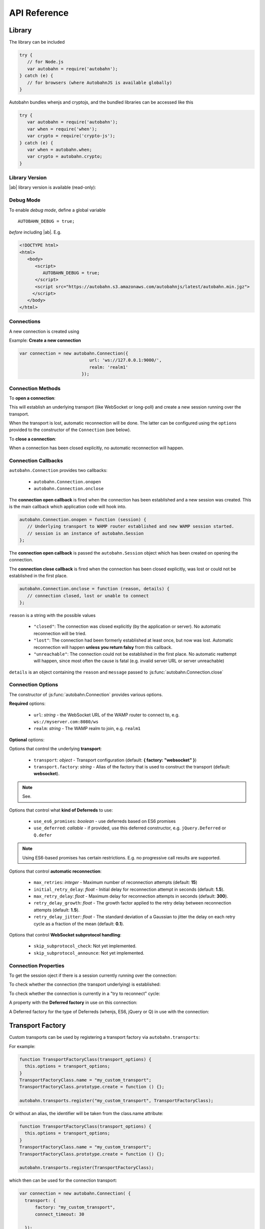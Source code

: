 .. _reference:


API Reference
=============


Library
-------

The library can be included

.. code-block:: javascript

   try {
      // for Node.js
      var autobahn = require('autobahn');
   } catch (e) {
      // for browsers (where AutobahnJS is available globally)
   }


Autobahn bundles whenjs and cryptojs, and the bundled libraries can be accessed like this

.. code-block:: javascript

   try {
      var autobahn = require('autobahn');
      var when = require('when');
      var crypto = require('crypto-js');
   } catch (e) {
      var when = autobahn.when;
      var crypto = autobahn.crypto;
   }


Library Version
+++++++++++++++

|ab| library version is available (read-only):

.. js:function:: autobahn.version

   :returns: *string* - version number of loaded library


Debug Mode
++++++++++

To enable *debug mode*, define a global variable

::

   AUTOBAHN_DEBUG = true;

*before* including |ab|. E.g.

.. code-block:: html

   <!DOCTYPE html>
   <html>
      <body>
         <script>
            AUTOBAHN_DEBUG = true;
         </script>
         <script src="https://autobahn.s3.amazonaws.com/autobahnjs/latest/autobahn.min.jgz">
        </script>
      </body>
   </html>


Connections
+++++++++++

A new connection is created using

.. js:function:: autobahn.Connection(options)

   :param object options: connection options

   :returns: *object* - autobahn connection object

Example: **Create a new connection**

.. code-block:: javascript

   var connection = new autobahn.Connection({
                              url: 'ws://127.0.0.1:9000/',
                              realm: 'realm1'
                           });


Connection Methods
++++++++++++++++++

To **open a connection**:

.. js:function:: autobahn.Connection.open

This will establish an underlying transport (like WebSocket or long-poll) and create a new session running over the transport.

When the transport is lost, automatic reconnection will be done. The latter can be configured using the ``options`` provided to the constructor of the ``Connection`` (see below).

To **close a connection**:

.. js:function::   autobahn.Connection.close(reason, message)

   :param uri reason: optional WAMP URI providing a closing reason, e.g. ``com.myapp.close.signout`` to the server-side
   :param string message: optional (human readable) closing message

   :returns: *string* on connection close error, else *undefined*

When a connection has been closed explicitly, no automatic reconnection will happen.


Connection Callbacks
++++++++++++++++++++

``autobahn.Connection`` provides two callbacks:

 * ``autobahn.Connection.onopen``
 * ``autobahn.Connection.onclose``

The **connection open callback** is fired when the connection has been established and a new session was created. This is the main callback which application code will hook into.

.. code-block:: javascript

   autobahn.Connection.onopen = function (session) {
      // Underlying transport to WAMP router established and new WAMP session started.
      // session is an instance of autobahn.Session
   };

The **connection open callback** is passed the ``autobahn.Session`` object which has been created on opening the connection.

The **connection close callback** is fired when the connection has been closed explicitly, was lost or could not be established in the first place.

.. code-block:: javascript

   autobahn.Connection.onclose = function (reason, details) {
      // connection closed, lost or unable to connect
   };

``reason`` is a string with the possible values

 * ``"closed"``: The connection was closed explicitly (by the application or server). No automatic reconnection will be tried.
 * ``"lost"``: The connection had been formerly established at least once, but now was lost. Automatic reconnection will happen **unless you return falsy** from this callback.
 * ``"unreachable"``: The connection could not be established in the first place. No automatic reattempt will happen, since most often the cause is fatal (e.g. invalid server URL or server unreachable)

``details`` is an object containing the ``reason`` and ``message`` passed to :js:func:`autobahn.Connection.close`

Connection Options
++++++++++++++++++

The constructor of :js:func:`autobahn.Connection` provides various options.

**Required** options:

 * ``url``: *string* - the WebSocket URL of the WAMP router to connect to, e.g. ``ws://myserver.com:8080/ws``
 * ``realm``: *string* - The WAMP realm to join, e.g. ``realm1``

**Optional** options:

Options that control the underlying **transport**:

 * ``transport``: *object* - Transport configuration (default: **{ factory: "websocket" }**)
 * ``transport.factory``: *string* - Alias of the factory that is used to construct the transport (default: **websocket**).

.. note:: See.

Options that control what **kind of Deferreds** to use:

 * ``use_es6_promises``: *boolean* - use deferreds based on ES6 promises
 * ``use_deferred``: *callable* - if provided, use this deferred constructor, e.g. ``jQuery.Deferred`` or ``Q.defer``

.. note:: Using ES6-based promises has certain restrictions. E.g. no progressive call results are supported.

Options that control **automatic reconnection**:

 * ``max_retries``: *integer* - Maximum number of reconnection attempts (default: **15**)
 * ``initial_retry_delay``: *float* - Initial delay for reconnection attempt in seconds (default: **1.5**).
 * ``max_retry_delay``: *float* - Maximum delay for reconnection attempts in seconds (default: **300**).
 * ``retry_delay_growth``: *float* - The growth factor applied to the retry delay between reconnection attempts (default: **1.5**).
 * ``retry_delay_jitter``: *float* - The standard deviation of a Gaussian to jitter the delay on each retry cycle as a fraction of the mean (default: **0.1**).

Options that control **WebSocket subprotocol handling**:

 * ``skip_subprotocol_check``: Not yet implemented.
 * ``skip_subprotocol_announce``: Not yet implemented.


Connection Properties
+++++++++++++++++++++

To get the session oject if there is a session currently running over the connection:

.. js:attribute:: Connection.session

   Returns an instance of ``autobahn.Session`` if there is a session currently running on the connection.

To check whether the connection (the transport underlying) is established:

.. js:attribute:: Connection.isOpen

   Returns ``true`` if the Connection is open.

To check whether the connection is currently in a "try to reconnect" cycle:

.. js:attribute:: Connection.isRetrying

   Returns ``true`` if reconnects are being attempted.


A property with the **Deferred factory** in use on this connection:

.. js:attribute:: Connection.defer

   Returns the Deferred factory function in use on the connection.


A Deferred factory for the type of Deferreds (whenjs, ES6, jQuery or Q) in use with the connection:

.. js:function:: Connection.defer

   :returns: a Deferred of the type specified in the call to the connection constructor :js:func:`autobahn.Connection`

Transport Factory
-----------------

Custom transports can be used by registering a transport factory via ``autobahn.transports``:

.. js:function:: autobahn.transports.register(alias, factory)

   :param string alias: *optional* the alias of the transport factory
   :param class factory: the factory class providing factory().create() method and factory.name attribute


For example:

.. code-block:: javascript

   function TransportFactoryClass(transport_options) {
     this.options = transport_options;
   }
   TransportFactoryClass.name = "my_custom_transport";
   TransportFactoryClass.prototype.create = function () {};

   autobahn.transports.register("my_custom_transport", TransportFactoryClass);

Or without an alias, the identifier will be taken from the class.name attribute:

.. code-block:: javascript

   function TransportFactoryClass(transport_options) {
     this.options = transport_options;
   }
   TransportFactoryClass.name = "my_custom_transport";
   TransportFactoryClass.prototype.create = function () {};

   autobahn.transports.register(TransportFactoryClass);

which then can be used for the connection transport:

.. code-block:: javascript

   var connection = new autobahn.Connection( {
     transport: {
         factory: "my_custom_transport",
         connect_timeout: 30

     });


Sessions
--------

WAMP sessions are instances of ``autobahn.Session`` that are created by connections:

.. code-block:: javascript

   var connection = new autobahn.Connection({
                              url: 'ws://127.0.0.1:9000/',
                              realm: 'realm1'
                           });

   connection.onopen = function (session) {

      // session is an instance of autobahn.Session

   };

   connection.open();


Session Properties
++++++++++++++++++

Session objects provide a number of properties.

A read-only property with the WAMP **session ID**:

.. js:attribute:: Session.id

   Returns the session ID as an integer.

A read-only property with the **realm** the session is attached to:

.. js:attribute:: Session.realm

   Returns the realm the session is attached to as an integer.

A read-only property that signals if the **session is open** and attached to a realm:

.. js:attribute:: Session.isOpen

   Returns ``true`` if the session is open.

A read-only property with the **features** from the WAMP Advanced Profile available on this session (supported by both peers):

.. js:attribute:: Session.features

   Returns an object with the roles the client implements and the available advanced features for each role.

A read-only property with an array of all currently **active subscriptions** on this session:

.. js:attribute:: Session.subscriptions

   :value: array

A read-only property with an array of all currently **active registrations** on this session:

.. js:attribute:: Session.registrations

   Returns an array with the subscription objects for all currently active subscriptions.

A property with the **Deferred factory** in use on this session:

.. js:attribute:: Session.defer

   Returns the Deferred factory function in use on the session.

A Deferred factory for the type of Deferreds (whenjs, ES6, jQuery or Q) in use with the session:

.. js:function:: Session.defer

   :returns: a Deferred of the type specified in the call to the connection constructor :js:func:`autobahn.Connection`



Session Logging
+++++++++++++++

|ab| includes a logging method for convenient logging from sessions.


.. js:function:: session.log(output)

   :param any output: *optional* the output to log - any JavaScript data type

``session.log`` can be used without an ``output`` argument when it is assigned as an event handler.

For example:

.. code-block:: javascript

   connection.onopen = function (session) {

      session.log("Session open.");

      session.call('com.timeservice.now').then(
            session.log(now);
      );
   };

which will log to the console:

::

   WAMP session 2838853860563188 on 'realm1' at 3.902 ms
      Session open.
   WAMP session 2838853860563188 on 'realm1' at 4.679 ms
      2014-03-13T14:09:07Z

The log method will log the WAMP session ID and the realm of the session, as well as a timestamp that provides the time elapsed since the *construction* of the ``autobahn.Session`` object.


URI Shortcuts
+++++++++++++

Establish an URI prefix to be used as a shortcut:

.. js:function:: session.prefix(shortcut, prefix)

   :param string shortcut: the shortcut for the provided prefix URI
   :param URI prefix: an URI prefix

..note:: URI prefixes must only contain full URI components, i.e. stop at a '.' separation of an URI. 'com.myapp.topics' is a valid prefix if it is to be used as part of full URI 'com.myapp.topics.one', but invalid if it is intended to be combined with a suffix to form 'com.myapp.topicsnew'.


**Example**:

.. code-block:: javascript

   session.prefix('api', 'com.myapp.service');

You can then use `CURIEs <http://en.wikipedia.org/wiki/CURIE>`_ in addition to URIs:

.. code-block:: javascript

   session.call('api:add2').then(...);

which is equivalent to

.. code-block:: javascript

   session.call('com.myapp.service.add2').then(...);

To remove a prefix:

.. code-block:: javascript

   session.prefix('api', null);

To resolve a prefix (normally not needed in user code):

.. code-block:: javascript

   session.resolve('api:add2');


Subscribe
---------

To subscribe to a topic on a `session`:

.. js:function:: session.subscribe(topic, handler, options)

   :param URI topic: is the URI of the topic to subscribe to
   :param callable handler: the event handler that should consume events
   :param object options: *optional* - options for subscription (see below)

   :returns: *promise* that resolves to an instance of ``autobahn.Subscription`` when successful, or rejects with an instance of ``autobahn.Error`` when unsuccessful


The ``handler`` must be a callable

::

    function (args, kwargs, details)

where

1. ``args`` is an array with event payload
2. ``kwargs`` is an object with event payload
3. ``details`` is an object which provides event metadata


Example: **Subscribe to a topic**

.. code-block:: javascript

   function on_event1(args, kwargs, details) {
      // event received, do something ..
   }

   session.subscribe('com.myapp.topic1', on_event1).then(
      function (subscription) {
         // subscription succeeded, subscription is an instance of autobahn.Subscription
      },
      function (error) {
         // subscription failed, error is an instance of autobahn.Error
      }
   );

or, differently notated, but functionally equivalent

.. code-block:: javascript

   var d = session.subscribe('com.myapp.topic1', on_event1);

   d.then(
      function (subscription) {
         // subscription succeeded, subscription is an instance of autobahn.Subscription
      },
      function (error) {
         // subscription failed, error is an instance of autobahn.Error
      }
   );


Active Subscriptions
++++++++++++++++++++

A list of subscriptions (in no particular order) currently active on a ``session`` may be accessed via :js:attr:`Session.subscriptions`.

This returns an array of ``autobahn.Subscription`` objects. E.g.

.. code-block:: javascript

   var subs = session.subscriptions;
   for (var i = 0; i < subs.length; ++i) {
      console.log("Active subscription with ID " + subs[i].id);
   }

.. note:: Caution: This property and the subscription objects returned should be considered read-only. DO NOT MODIFY.


Unsubscribing
+++++++++++++

You can unsubscribe a previously established ``subscription``

.. js:function:: session.unsubscribe(subscription)

   :param object subscription: an instance of autobahn.Subscription

   :returns: a *promise* that resolves with a boolean value when successful or rejects with an instance of ``autobahn.Error`` when unsuccessful.

.. note:: If successful, the boolean returned indicates whether the underlying WAMP subscription was actually ended (``true``) or not, since there still are application handlers in place due to multiple client-side subscriptions for the same WAMP subscription to the broker.


Example: **Unsubscribing a subscription**

.. code-block:: javascript

   var sub1;

   session.subscribe('com.myapp.topic1', on_event1).then(
      function (subscription) {
         sub1 = subscription;
      }
   );

   ...

   session.unsubscribe(sub1).then(
      function (gone) {
         // successfully unsubscribed sub1
      },
      function (error) {
         // unsubscribe failed
      }
   );


Complete Examples:

 * `PubSub Unsubscribe <https://github.com/tavendo/AutobahnPython/tree/master/examples/twisted/wamp/basic/pubsub/unsubscribe>`_


Publish
-------

To publish an event on a ``session``:

.. js:function:: session.publish(topic, args, kwargs, options)

   :param URI topic: the URI of the topic to publish to
   :param array args: *optional* - application event payload
   :param object kwargs: *optional* - application event payload
   :param object options: *optional* - specifies options for publication (see below)

   :returns: a *promise* if ``options.acknowledge`` is set, else nothing

Examples: **Publish an event**

.. code-block:: javascript

   session.publish('com.myapp.hello', ['Hello, world!']);

.. code-block:: javascript

   session.publish('com.myapp.hello', [], { text: 'Hello, world' })

Complete Examples:

 * `PubSub Basic <https://github.com/tavendo/AutobahnPython/tree/master/examples/twisted/wamp/basic/pubsub/basic>`_
 * `PubSub Complex Payload <https://github.com/tavendo/AutobahnPython/tree/master/examples/twisted/wamp/basic/pubsub/complex>`_


Acknowledgement
+++++++++++++++

By default, a publish is not acknowledged by the *Broker*, and the *Publisher* receives no feedback whether the publish was indeed successful or not.

If supported by the *Broker*, a *Publisher* may request acknowledgement of a publish via the option ``acknowledge`` set to ``true``.

With acknowledged publish, the publish method will return a promise that will resolve to an instance of ``autobahn.Publication`` when the publish was successful, or reject with an ``autobahn.Error`` when the publish was unsuccessful.

Example: **Publish with acknowledge**

.. code-block:: javascript

   session.publish('com.myapp.hello', ['Hello, world!'], {}, {acknowledge: true}).then(
      function (publication) {
         // publish was successful
      },
      function (error) {
         // publish failed
      };
   );


Receiver Black-/Whitelisting
++++++++++++++++++++++++++++

If the feature is supported by the *Broker*, a *Publisher* may restrict the actual receivers of an event beyond those subscribed via the options

 * ``exclude``
 * ``eligible``

``exclude`` is an array of WAMP session IDs providing an explicit list of (potential) *Subscribers* that won't receive a published event, even though they might be subscribed. In other words, ``exclude`` is a blacklist of (potential) *Subscribers*.

``eligible`` is an array of WAMP session IDs providing an explicit list of (potential) *Subscribers* that are allowed to receive a published event. In other words, ``eligible`` is a whitelist of (potential) *Subscribers*.

The *Broker* will dispatch events published only to *Subscribers* that are not explicitly excluded via ``exclude`` **and** which are explicitly eligible via ``eligible``.

Example: **Publish with exclude**

.. code-block:: javascript

   session.publish('com.myapp.hello', ['Hello, world!'], {}, {exclude: [123, 456]});

The event will be received by all *Subscribers* to topic ``com.myapp.hello``, but not the sessions with IDs ``123`` and ``456`` (if those sessions are subscribed anyway).

Example: **Publish with eligible**

.. code-block:: javascript

   session.publish('com.myapp.hello', ['Hello, world!'], {}, {eligible: [123, 456]});

The event will be received by the sessions with IDs ``123`` and ``456``, if those sessions are subscribed to topic ``com.myapp.hello``.


Publisher Exclusion
+++++++++++++++++++

By default, a *Publisher* of an event will not itself receive an event published, even when subscribed to the topic the *Publisher* is publishing to.

If supported by the *Broker*, this behavior can be overridden via the option ``exclude_me`` set to ``true``.

Example: **Publish without excluding publisher**

.. code-block:: javascript

   session.publish('com.myapp.hello', ['Hello, world!'], {}, {exclude_me: false});


Publisher Identification
++++++++++++++++++++++++

If the feature is supported by the *Broker*, a *Publisher* may request the disclosure of its identity (its WAMP session ID) to receivers of a published event via the option ``disclose_me`` set to ``true``.

Example: **Publish with publisher disclosure**

.. code-block:: javascript

   session.publish('com.myapp.hello', ['Hello, world!'], {}, {disclose_me: true});

If the *Broker* allows the disclosure, receivers can consume the *Publisher's* session ID like this:

.. code-block:: javascript

   function on_event(args, kwargs, details) {
     // details.publisher provides the Publisher's WAMP session ID
     // details.publication provides the event ID
   }

   session.subscribe(on_event, 'com.myapp.topic1');


Register
--------

To register a procedure on a ``session`` for remoting:

.. js:function:: session.register(procedure, endpoint, options)

   :param URI procedure: the URI of the procedure to register
   :param callable endpoint: the function that provides the procedure implementation
   :param object options: *optional* - specifies options for registration (see below)

   :returns: a *promise* that resolves to an instance of ``autobahn.Registration`` when successful, or rejects with an instance of ``autobahn.Error`` when unsuccessful.

The ``endpoint`` must be a callable

    function (args, kwargs, details)

where

1. ``args`` is an array with call arguments
2. ``kwargs`` is an object with call arguments
3. ``details`` is an object which provides call metadata

and which returns either a plain value or a promise, and the value is serializable or an instance of ``autobahn.Result``.

The ``autobahn.Result`` wrapper is used when returning a complex value (multiple positional return values and/or keyword return values).


Example: **Register a procedure**

.. code-block:: javascript

   function myproc1(args, kwargs, details) {
      // invocation .. do something and return a plain value or a promise ..
   }

   session.register('com.myapp.proc1', myproc1).then(
      function (registration) {
         // registration succeeded, registration is an instance of autobahn.Registration
      },
      function (error) {
         // registration failed, error is an isntance of autobahn.Error
      }
   );


Complete Examples:

 * `RPC Time Service <https://github.com/tavendo/AutobahnPython/tree/master/examples/twisted/wamp/basic/rpc/timeservice>`_
 * `RPC Arguments <https://github.com/tavendo/AutobahnPython/tree/master/examples/twisted/wamp/basic/rpc/arguments>`_
 * `RPC Complex Result <https://github.com/tavendo/AutobahnPython/tree/master/examples/twisted/wamp/basic/rpc/complex>`_
 * `RPC Slow Square <https://github.com/tavendo/AutobahnPython/tree/master/examples/twisted/wamp/basic/rpc/slowsquare>`_


Active Registrations
++++++++++++++++++++

A list of registrations (in no particular order) currently active on a ``session`` may be accessed like via :js:attr:`Session.registrations`.

This returns an array of ``autobahn.Registration`` objects. E.g.

.. code-block:: javascript

   var regs = session.registrations;
   for (var i = 0; i < regs.length; ++i) {
      console.log("Active registration with ID " + regs[i].id);
   }

.. note:: Caution: This property and the registration objects returned should be considered read-only. DO NOT MODIFY.


Unregistering
+++++++++++++

You can unregister a previously established ``registration``

.. js:function:: session.unregister(registration)

   :param object registration: instance of autobahn.Registration

   :returns: a *promise* that resolves with no value when successful or rejects with an instance of ``autobahn.Error`` when unsuccessful.


Example: **Unregistering a registration**

.. code-block:: javascript

   var reg1;

   session.register('com.myapp.proc1', myproc1).then(
      function (registration) {
         reg1 = registration;
      }
   );

   ...

   session.unregister(reg1).then(
      function () {
         // successfully unregistered reg1
      },
      function (error) {
         // unregister failed
      }
   );



Call
----

To call a remote procedure from a ``session``:

.. js:function:: session.call(procedure, args, kwargs, options)

   :param URI procedure: the URI of the procedure to call
   :param array args: *optional* - call arguments
   :param object kwargs: *optional* - call arguments
   :param object options: *optional* - options for the call (see below)

   :returns: a *promise* that will resolve to the call result if successful (either a plain value or an instance of ``autobahn.Result``) or reject with an instance of ``autobahn.Error``.

Example: **Call a procedure**

.. code-block:: javascript

   session.call('com.arguments.add2', [2, 3]).then(
      function (result) {
         // call was successful
      },
      function (error) {
         // call failed
      }
   );


Complete Examples:

 * `RPC Time Service <https://github.com/tavendo/AutobahnPython/tree/master/examples/twisted/wamp/basic/rpc/timeservice>`_
 * `RPC Arguments <https://github.com/tavendo/AutobahnPython/tree/master/examples/twisted/wamp/basic/rpc/arguments>`_
 * `RPC Complex Result <https://github.com/tavendo/AutobahnPython/tree/master/examples/twisted/wamp/basic/rpc/complex>`_
 * `RPC Slow Square <https://github.com/tavendo/AutobahnPython/tree/master/examples/twisted/wamp/basic/rpc/slowsquare>`_


Errors
++++++

Write me.

Complete Examples:

 * `RPC Errors <https://github.com/tavendo/AutobahnPython/tree/master/examples/twisted/wamp/basic/rpc/errors>`_


Progressive Results
+++++++++++++++++++

Write me.

Complete Examples:

 * `RPC Progress <https://github.com/tavendo/AutobahnPython/tree/master/examples/twisted/wamp/basic/rpc/progress>`_
